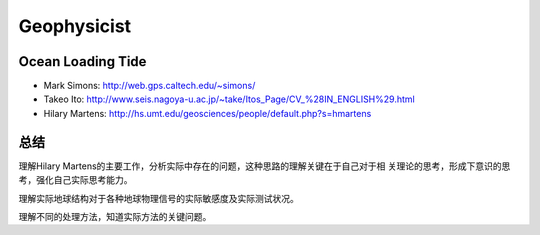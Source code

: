 Geophysicist
========================

Ocean Loading Tide
------------------------

- Mark Simons: http://web.gps.caltech.edu/~simons/

- Takeo Ito: http://www.seis.nagoya-u.ac.jp/~take/Itos_Page/CV_%28IN_ENGLISH%29.html

- Hilary Martens: http://hs.umt.edu/geosciences/people/default.php?s=hmartens

总结
------------------------

理解Hilary Martens的主要工作，分析实际中存在的问题，这种思路的理解关键在于自己对于相
关理论的思考，形成下意识的思考，强化自己实际思考能力。

.. subtitle: 地球潮汐
    
    固体地球潮汐、海洋大气负荷潮汐

理解实际地球结构对于各种地球物理信号的实际敏感度及实际测试状况。

理解不同的处理方法，知道实际方法的关键问题。

